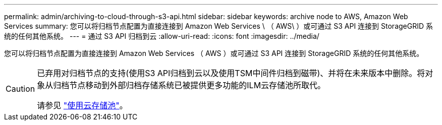 ---
permalink: admin/archiving-to-cloud-through-s3-api.html 
sidebar: sidebar 
keywords: archive node to AWS, Amazon Web Services 
summary: 您可以将归档节点配置为直接连接到 Amazon Web Services \ （ AWS\ ）或可通过 S3 API 连接到 StorageGRID 系统的任何其他系统。 
---
= 通过 S3 API 归档到云
:allow-uri-read: 
:icons: font
:imagesdir: ../media/


[role="lead"]
您可以将归档节点配置为直接连接到 Amazon Web Services （ AWS ）或可通过 S3 API 连接到 StorageGRID 系统的任何其他系统。

[CAUTION]
====
已弃用对归档节点的支持(使用S3 API归档到云以及使用TSM中间件归档到磁带)、并将在未来版本中删除。将对象从归档节点移动到外部归档存储系统已被提供更多功能的ILM云存储池所取代。

请参见 link:../ilm/what-cloud-storage-pool-is.html["使用云存储池"]。

====